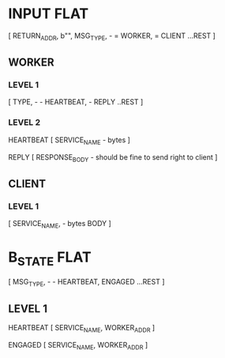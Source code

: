 * INPUT FLAT
[
  RETURN_ADDR,
  b"",
  MSG_TYPE,                       - \x01 = WORKER, \x02 = CLIENT
  ...REST
]

** WORKER
*** LEVEL 1
[
  TYPE,                           - \x01 - HEARTBEAT, \x02 - REPLY
  ..REST
]
*** LEVEL 2
HEARTBEAT
[
  SERVICE_NAME                    - bytes
]

REPLY
[
RESPONSE_BODY                     - should be fine to send right to client
]

** CLIENT
*** LEVEL 1
[
  SERVICE_NAME,                   - bytes
  BODY
]

* B_STATE FLAT
[
  MSG_TYPE,                        - \x01 - HEARTBEAT, \x02 ENGAGED
  ...REST
]
** LEVEL 1
HEARTBEAT
[
  SERVICE_NAME,
  WORKER_ADDR
]

ENGAGED
[
  SERVICE_NAME,
  WORKER_ADDR
]
